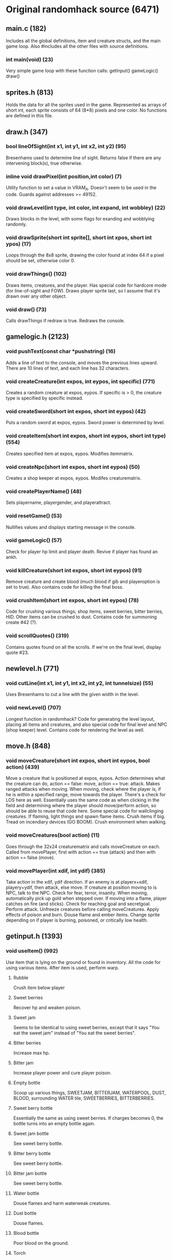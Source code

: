 * Original randomhack source (6471)
** main.c (182)
   Includes all the global definitions, item and creature structs, and
   the main game loop. Also #includes all the other files with source
   definitions.
*** int main(void) (23)
    Very simple game loop with these function calls:
    getInput()
    gameLogic()
    draw()
** sprites.h (813)
   Holds the data for all the sprites used in the game. Represented as
   arrays of short int, each sprite consists of 64 (8*8) pixels and
   one color. No functions are defined in this file.
** draw.h (347)
*** bool lineOfSight(int x1, int y1, int x2, int y2) (95)
    Bresenhams used to determine line of sight. Returns false if there
    are any intervening block(s), true otherwise.
*** inline void drawPixel(int position,int color) (7)
    Utility function to set a value in VRAM_A. Doesn't seem to be used
    in the code. Guards against addresses >= 49152.
*** void drawLevel(int type, int color, int expand, int wobbley) (22)
    Draws blocks in the level, with some flags for exanding and
    wobblying randomly.
*** void drawSprite(short int sprite[], short int xpos, short int ypos) (17)
    Loops through the 8x8 sprite, drawing the color found at index 64
    if a pixel should be set, otherwise color 0.
*** void drawThings() (102)
    Draws items, creatures, and the player. Has special code for
    hardcore mode (for line-of-sight and FOW). Draws player sprite
    last, so I assume that it's drawn over any other object.
*** void draw() (73)
    Calls drawThings if redraw is true. Redraws the console.
** gamelogic.h (2123)
*** void pushText(const char *pushstring) (16)
    Adds a line of text to the console, and moves the previous lines
    upward. There are 10 lines of text, and each line has 32
    characters.
*** void createCreature(int expos, int eypos, int specific) (771)
    Creates a random creature at expos, eypos. If specific is > 0, the
    creature type is specified by specific instead.
*** void createSword(short int expos, short int eypos) (42)
    Puts a random sword at expos, eypos. Sword power is determined by
    level.
*** void createItem(short int expos, short int eypos, short int type) (554)
    Creates specified item at expos, eypos. Modifies itemmatrix.
*** void createNpc(short int expos, short int eypos) (50)
    Creates a shop keeper at expos, eypos. Modifes creaturematrix.
*** void createPlayerName() (48)
    Sets playername, playergender, and playerattract.
*** void resetGame() (53)
    Nullifies values and displays starting message in the console.
*** void gameLogic() (57)
    Check for player hp limit and player death. Revive if player has
    found an ankh.
*** void killCreature(short int expos, short int eypos) (91)
    Remove creature and create blood (much blood if gib and
    playeroption is set to true). Also contains code for killing the
    final boss.
*** void crushItem(short int expos, short int eypos) (78)
    Code for crushing various things; shop items, sweet berries,
    bitter berries, HID. Other items can be crushed to dust. Contains
    code for summoning create #42 (?).
*** void scrollQuotes() (319)
    Contains quotes found on all the scrolls. If we're on the final
    level, display quote #23.
** newlevel.h (771)
*** void cutLine(int x1, int y1, int x2, int y2, int tunnelsize) (55)
    Uses Bresenhams to cut a line with the given width in the level.
*** void newLevel() (707)
    Longest function in randomhack? Code for generating the level
    layout, placing all items and creatures, and also special code for
    final level and NPC (shop keeper) level. Contains code for
    rendering the level as well.
** move.h (848)
*** void moveCreature(short int expos, short int eypos, bool action) (439)
    Move a creature that is positioned at expos, eypos. Action
    determines what the creature can do, action == false: move, action
    == true: attack. Makes ranged attacks when moving. When moving,
    check where the player is, if he is within a specified range, move
    towards the player. There's a check for LOS here as
    well. Essentially uses the same code as when clicking in the field
    and determining where the player should move/perform action, so
    should be able to reuse that code here. Some special code for
    wallclinging creatures. If flaming, light things and spawn flame
    items. Crush items if big. Tread on incendiary devices (GO
    BOOM). Crush environment when walking.
*** void moveCreatures(bool action) (11)
    Goes through the 32x24 creaturematrix and calls moveCreature on
    each.  Called from movePlayer, first with action == true (attack)
    and then with action == false (move).
*** void movePlayer(int xdif, int ydif) (385)
    Take action in the xdif, ydif direction. If an enemy is at
    playerx+xdif, playery+ydif, then attack, else move. If creature at
    position moving to is NPC, talk to the NPC. Check for fear,
    terror, insanity. When moving, automatically pick up gold when
    stepped over. If moving into a flame, player catches on fire (and
    sticks). Check for reaching goal and secretgoal. Perform
    attack. Unfreeze creatures before calling moveCreatures. Apply
    effects of poison and burn. Douse flame and ember items. Change
    sprite depending on if player is burning, poisoned, or critically
    low health.
** getinput.h (1393)
*** void useItem() (992)
    Use item that is lying on the ground or found in inventory. All
    the code for using various items. After item is used, perform warp.
**** Rubble
     Crush item below player
**** Sweet berries
     Recover hp and weaken poison.
**** Sweet jam
     Seems to be identical to using sweet berries, except that it says
     "You eat the sweet jam" instead of "You eat the sweet berries".
**** Bitter berries
     Increase max hp.
**** Bitter jam
     Increase player power and cure player poison.
**** Empty bottle
     Scoop up various things, SWEETJAM, BITTERJAM, WATERPOOL, DUST,
     BLOOD, surrounding WATER tile, SWEETBERRIES, BITTERBERRIES.
**** Sweet berry bottle
     Essentially the same as using sweet berries. If charges becomes
     0, the bottle turns into an empty bottle again.
**** Sweet jam bottle
     See sweet berry bottle.
**** Bitter berry bottle
     See sweet berry bottle.
**** Bitter jam bottle
     See sweet berry bottle.
**** Water bottle
     Douse flames and harm waterweak creatures.
**** Dust bottle
     Douse flames.
**** Blood bottle
     Poor blood on the ground.
**** Torch
     Swing the torch around. Evaporate water tiles. Harm fireweak
     creatures. Light sticks all around and in inventory. See if the
     torch goes out (charges == 0).
**** Stick
     Use while staying on top of a torch to light the stick.
**** Pick
     Remove BLOCK tiles, turning them into rubble items (or maybe gold
     if we're in the secret level). Check if the pick wears out.
**** Amulet
***** Warp amulet
      Sets usewarp to true. A big block of outcommented code.
***** Thunder amulet
      Give damage to enemies all around.
***** Phase amulet
      Warp to next level.
***** Life amulet
      Recover maxhp/2 hp.
**** Bluefly
     Convert shopkeepers and items. Crush walls and create embers,
     dust, and rubble. Evaporate waters. Create flames. Damage all
     enemies.

     So I guess that this is some kind of bomb? :)
**** Scroll
     Simply calls scrollQuotes() and displays a quote.
**** Key
     Use on top of a chest to open it, revealing its contents.
**** Chest
     Explain that a key is needed.
**** Incendiary device
     Explain that this device should be dropped so enemies can walk
     over it.
**** Identifier
     Reveal details about things in the inventory.
**** Store item
     Explain that you need to buy it first.
*** void getInput() (392)
    Checks for input and contains alot of game logic code.
**** Start game
**** Show control info
**** Select item (up, down)
**** Pick up item / swap weapon
     Modify store item into real item if player can afford it.
**** Drop item
**** Use item
**** Move
**** Look
     Check that it is within lookdistance.
***** Look at player
***** Look at a creature
***** Look at an item
***** Look at level
